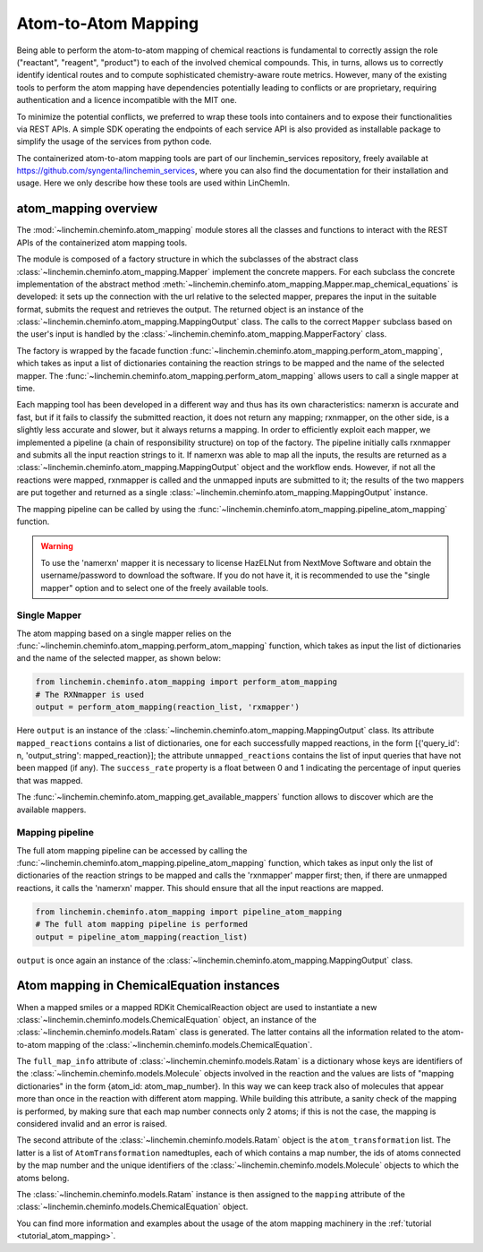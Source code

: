 Atom-to-Atom Mapping
=====================

Being able to perform the atom-to-atom mapping of chemical reactions is fundamental to correctly
assign the role ("reactant", "reagent", "product") to each of the involved chemical compounds. This, in turns,
allows us to correctly identify identical routes and to compute sophisticated chemistry-aware route metrics.
However, many of the existing tools to perform the atom mapping have dependencies potentially leading
to conflicts or are proprietary, requiring authentication and a licence incompatible with the MIT one.

To minimize the potential conflicts, we preferred to wrap these tools into containers and to
expose their functionalities via REST APIs. A simple SDK operating the endpoints of each service API is also
provided as installable package to simplify the usage of the services from python code.

The containerized atom-to-atom mapping tools are part of our linchemin_services repository, freely
available at https://github.com/syngenta/linchemin_services, where you can also find the documentation
for their installation and usage. Here we only describe how these tools are used within LinChemIn.

atom_mapping overview
---------------------

The :mod:`~linchemin.cheminfo.atom_mapping` module stores all the classes and functions to interact with the
REST APIs of the containerized atom mapping tools.

The module is composed of a factory structure in which the subclasses of the abstract class
:class:`~linchemin.cheminfo.atom_mapping.Mapper` implement the concrete mappers.
For each subclass the concrete implementation of the abstract method
:meth:`~linchemin.cheminfo.atom_mapping.Mapper.map_chemical_equations` is developed: it
sets up the connection with the url relative to the selected mapper, prepares the input
in the suitable format, submits the request and retrieves the output. The returned object
is an instance of the :class:`~linchemin.cheminfo.atom_mapping.MappingOutput` class.
The calls to the correct ``Mapper`` subclass based on the user's input is handled by
the :class:`~linchemin.cheminfo.atom_mapping.MapperFactory` class.

The factory is wrapped by the facade function :func:`~linchemin.cheminfo.atom_mapping.perform_atom_mapping`,
which takes as input a list of dictionaries containing the reaction strings to be mapped
and the name of the selected mapper. The :func:`~linchemin.cheminfo.atom_mapping.perform_atom_mapping`
allows users to call a single mapper at time.

Each mapping tool has been developed in a different way and thus has its own characteristics:
namerxn is accurate and fast, but if it fails to classify the submitted reaction, it
does not return any mapping; rxnmapper, on the other side, is a slightly less accurate and
slower, but it always returns a mapping.
In order to efficiently exploit each mapper, we implemented a pipeline
(a chain of responsibility structure) on top of the factory. The pipeline initially
calls rxnmapper and submits all the input reaction strings to it.
If namerxn was able to map all the inputs, the results are returned
as a :class:`~linchemin.cheminfo.atom_mapping.MappingOutput` object and the workflow
ends. However, if not all the reactions were mapped, rxnmapper is called and the unmapped
inputs are submitted to it; the results of the two mappers are put together and returned
as a single :class:`~linchemin.cheminfo.atom_mapping.MappingOutput` instance.

The mapping pipeline can be called by using the
:func:`~linchemin.cheminfo.atom_mapping.pipeline_atom_mapping` function.


.. warning::
    To use the 'namerxn' mapper it is necessary to license HazELNut from NextMove Software and
    obtain the username/password to download the software. If you do not have it, it is recommended to
    use the "single mapper" option and to select one of the freely available tools.


Single Mapper
~~~~~~~~~~~~~~~~

The atom mapping based on a single mapper relies on the
:func:`~linchemin.cheminfo.atom_mapping.perform_atom_mapping` function, which takes as input
the list of dictionaries and the name of the selected mapper, as shown below:

.. code-block:: python

    from linchemin.cheminfo.atom_mapping import perform_atom_mapping
    # The RXNmapper is used
    output = perform_atom_mapping(reaction_list, 'rxmapper')

Here ``output`` is an instance of the :class:`~linchemin.cheminfo.atom_mapping.MappingOutput` class.
Its attribute ``mapped_reactions`` contains a list of dictionaries, one for each successfully mapped reactions,
in the form [{'query_id': n, 'output_string': mapped_reaction}]; the attribute ``unmapped_reactions``
contains the list of input queries that have not been mapped (if any). The ``success_rate`` property
is a float between 0 and 1 indicating the percentage of input queries that was mapped.

The :func:`~linchemin.cheminfo.atom_mapping.get_available_mappers` function
allows to discover which are the available mappers.



Mapping pipeline
~~~~~~~~~~~~~~~~~~

The full atom mapping pipeline can be accessed by calling the
:func:`~linchemin.cheminfo.atom_mapping.pipeline_atom_mapping` function, which takes
as input only the list of dictionaries of the reaction strings to be mapped and
calls the 'rxnmapper' mapper first; then, if there are unmapped reactions, it calls the 'namerxn' mapper.
This should ensure that all the input reactions are mapped.

.. code-block:: python

    from linchemin.cheminfo.atom_mapping import pipeline_atom_mapping
    # The full atom mapping pipeline is performed
    output = pipeline_atom_mapping(reaction_list)

``output`` is once again an instance of the :class:`~linchemin.cheminfo.atom_mapping.MappingOutput` class.


Atom mapping in ChemicalEquation instances
-------------------------------------------

When a mapped smiles or a mapped RDKit ChemicalReaction object are used to instantiate a new
:class:`~linchemin.cheminfo.models.ChemicalEquation` object, an instance of the
:class:`~linchemin.cheminfo.models.Ratam` class is generated. The latter contains all the information
related to the atom-to-atom mapping of the :class:`~linchemin.cheminfo.models.ChemicalEquation`.

The ``full_map_info`` attribute of :class:`~linchemin.cheminfo.models.Ratam` is a dictionary
whose keys are identifiers of the
:class:`~linchemin.cheminfo.models.Molecule` objects involved in the reaction and the values
are lists of "mapping dictionaries" in the form {atom_id: atom_map_number}. In this way we can keep track
also of molecules that appear more than once in the reaction with different atom mapping.
While building this attribute, a sanity check of the mapping is performed, by making sure that each map
number connects only 2 atoms; if this is not the case, the mapping is considered invalid and an error is raised.

The second attribute of the :class:`~linchemin.cheminfo.models.Ratam` object is the ``atom_transformation``
list. The latter is a list of ``AtomTransformation`` namedtuples, each of which contains a map number,
the ids of atoms connected by the map number and the unique identifiers of the
:class:`~linchemin.cheminfo.models.Molecule` objects to which the atoms belong.

The :class:`~linchemin.cheminfo.models.Ratam` instance is then assigned to the ``mapping``
attribute of the :class:`~linchemin.cheminfo.models.ChemicalEquation` object.

You can find more information and examples about the usage of the atom mapping machinery in the
:ref:`tutorial <tutorial_atom_mapping>`.
